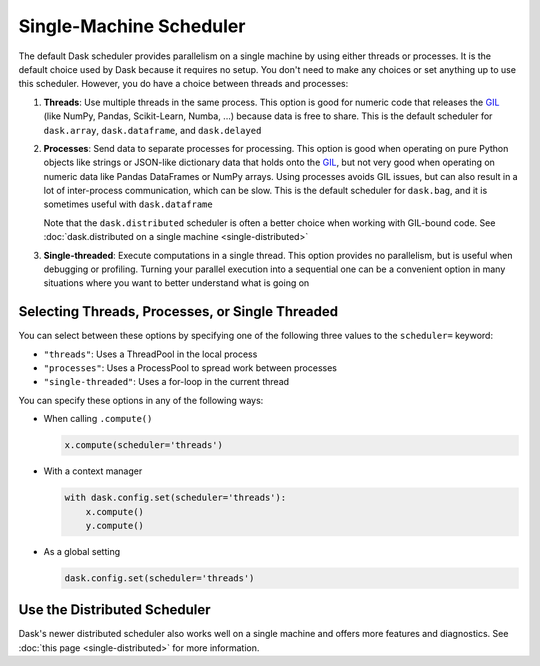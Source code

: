 Single-Machine Scheduler
========================

The default Dask scheduler provides parallelism on a single machine by using
either threads or processes.  It is the default choice used by Dask because it
requires no setup. You don't need to make any choices or set anything up to
use this scheduler. However, you do have a choice between threads and processes:

1.  **Threads**: Use multiple threads in the same process.  This option is good
    for numeric code that releases the GIL_ (like NumPy, Pandas, Scikit-Learn,
    Numba, ...) because data is free to share.  This is the default scheduler for
    ``dask.array``, ``dask.dataframe``, and ``dask.delayed``

2.  **Processes**: Send data to separate processes for processing.  This option
    is good when operating on pure Python objects like strings or JSON-like
    dictionary data that holds onto the GIL_, but not very good when operating
    on numeric data like Pandas DataFrames or NumPy arrays.  Using processes
    avoids GIL issues, but can also result in a lot of inter-process
    communication, which can be slow.  This is the default scheduler for
    ``dask.bag``, and it is sometimes useful with ``dask.dataframe``

    Note that the ``dask.distributed`` scheduler is often a better choice when
    working with GIL-bound code.  See :doc:`dask.distributed on a single
    machine <single-distributed>`

3.  **Single-threaded**: Execute computations in a single thread.  This option
    provides no parallelism, but is useful when debugging or profiling.
    Turning your parallel execution into a sequential one can be a convenient
    option in many situations where you want to better understand what is going
    on

.. _GIL: https://docs.python.org/3/glossary.html#term-gil


Selecting Threads, Processes, or Single Threaded
------------------------------------------------

You can select between these options by specifying one of the following three
values to the ``scheduler=`` keyword:

-  ``"threads"``: Uses a ThreadPool in the local process
-  ``"processes"``: Uses a ProcessPool to spread work between processes
-  ``"single-threaded"``: Uses a for-loop in the current thread

You can specify these options in any of the following ways:

-   When calling ``.compute()``

    .. code-block:: python

       x.compute(scheduler='threads')

-   With a context manager

    .. code-block:: python

       with dask.config.set(scheduler='threads'):
           x.compute()
           y.compute()

-   As a global setting

    .. code-block:: python

       dask.config.set(scheduler='threads')


Use the Distributed Scheduler
-----------------------------

Dask's newer distributed scheduler also works well on a single machine and
offers more features and diagnostics.  See :doc:`this page
<single-distributed>` for more information.
